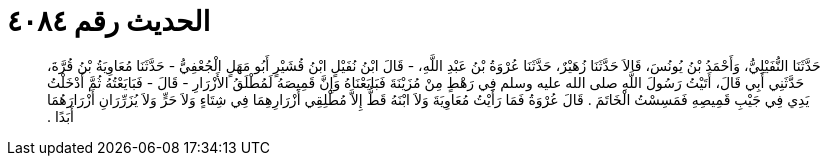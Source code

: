 
= الحديث رقم ٤٠٨٤

[quote.hadith]
حَدَّثَنَا النُّفَيْلِيُّ، وَأَحْمَدُ بْنُ يُونُسَ، قَالاَ حَدَّثَنَا زُهَيْرٌ، حَدَّثَنَا عُرْوَةُ بْنُ عَبْدِ اللَّهِ، - قَالَ ابْنُ نُفَيْلٍ ابْنُ قُشَيْرٍ أَبُو مَهَلٍ الْجُعْفِيُّ - حَدَّثَنَا مُعَاوِيَةُ بْنُ قُرَّةَ، حَدَّثَنِي أَبِي قَالَ، أَتَيْتُ رَسُولَ اللَّهِ صلى الله عليه وسلم فِي رَهْطٍ مِنْ مُزَيْنَةَ فَبَايَعْنَاهُ وَإِنَّ قَمِيصَهُ لَمُطْلَقُ الأَزْرَارِ - قَالَ - فَبَايَعْتُهُ ثُمَّ أَدْخَلْتُ يَدِي فِي جَيْبِ قَمِيصِهِ فَمَسِسْتُ الْخَاتَمَ ‏.‏ قَالَ عُرْوَةُ فَمَا رَأَيْتُ مُعَاوِيَةَ وَلاَ ابْنَهُ قَطُّ إِلاَّ مُطْلِقِي أَزْرَارِهِمَا فِي شِتَاءٍ وَلاَ حَرٍّ وَلاَ يُزَرِّرَانِ أَزْرَارَهُمَا أَبَدًا ‏.‏